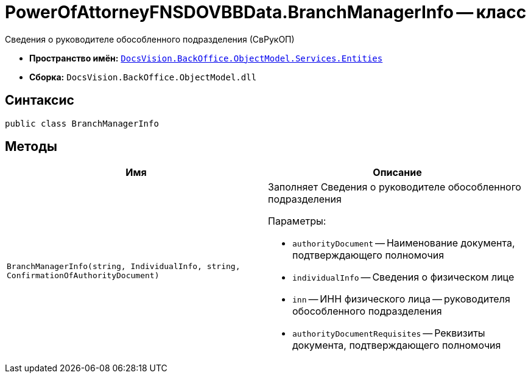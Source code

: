 = PowerOfAttorneyFNSDOVBBData.BranchManagerInfo -- класс

Сведения о руководителе обособленного подразделения (СвРукОП)

* *Пространство имён:* `xref:Entities/Entities_NS.adoc[DocsVision.BackOffice.ObjectModel.Services.Entities]`
* *Сборка:* `DocsVision.BackOffice.ObjectModel.dll`

== Синтаксис

[source,csharp]
----
public class BranchManagerInfo
----

== Методы

[cols=",",options="header"]
|===
|Имя |Описание

|`BranchManagerInfo(string, IndividualInfo,
string, ConfirmationOfAuthorityDocument)`
a|Заполняет Сведения о руководителе обособленного подразделения

.Параметры:
* `authorityDocument` -- Наименование документа, подтверждающего полномочия
* `individualInfo` -- Сведения о физическом лице
* `inn` -- ИНН физического лица -- руководителя обособленного подразделения
* `authorityDocumentRequisites` -- Реквизиты документа, подтверждающего полномочия
|===
